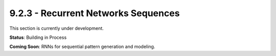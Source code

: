 9.2.3 - Recurrent Networks Sequences
============================

This section is currently under development.

**Status**: Building in Process

**Coming Soon**: RNNs for sequential pattern generation and modeling.
